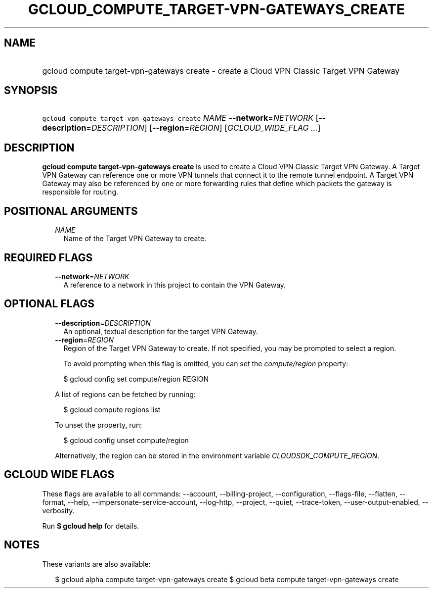 
.TH "GCLOUD_COMPUTE_TARGET\-VPN\-GATEWAYS_CREATE" 1



.SH "NAME"
.HP
gcloud compute target\-vpn\-gateways create \- create a Cloud VPN Classic Target VPN Gateway



.SH "SYNOPSIS"
.HP
\f5gcloud compute target\-vpn\-gateways create\fR \fINAME\fR \fB\-\-network\fR=\fINETWORK\fR [\fB\-\-description\fR=\fIDESCRIPTION\fR] [\fB\-\-region\fR=\fIREGION\fR] [\fIGCLOUD_WIDE_FLAG\ ...\fR]



.SH "DESCRIPTION"

\fBgcloud compute target\-vpn\-gateways create\fR is used to create a Cloud VPN
Classic Target VPN Gateway. A Target VPN Gateway can reference one or more VPN
tunnels that connect it to the remote tunnel endpoint. A Target VPN Gateway may
also be referenced by one or more forwarding rules that define which packets the
gateway is responsible for routing.



.SH "POSITIONAL ARGUMENTS"

.RS 2m
.TP 2m
\fINAME\fR
Name of the Target VPN Gateway to create.


.RE
.sp

.SH "REQUIRED FLAGS"

.RS 2m
.TP 2m
\fB\-\-network\fR=\fINETWORK\fR
A reference to a network in this project to contain the VPN Gateway.


.RE
.sp

.SH "OPTIONAL FLAGS"

.RS 2m
.TP 2m
\fB\-\-description\fR=\fIDESCRIPTION\fR
An optional, textual description for the target VPN Gateway.

.TP 2m
\fB\-\-region\fR=\fIREGION\fR
Region of the Target VPN Gateway to create. If not specified, you may be
prompted to select a region.

To avoid prompting when this flag is omitted, you can set the
\f5\fIcompute/region\fR\fR property:

.RS 2m
$ gcloud config set compute/region REGION
.RE

A list of regions can be fetched by running:

.RS 2m
$ gcloud compute regions list
.RE

To unset the property, run:

.RS 2m
$ gcloud config unset compute/region
.RE

Alternatively, the region can be stored in the environment variable
\f5\fICLOUDSDK_COMPUTE_REGION\fR\fR.


.RE
.sp

.SH "GCLOUD WIDE FLAGS"

These flags are available to all commands: \-\-account, \-\-billing\-project,
\-\-configuration, \-\-flags\-file, \-\-flatten, \-\-format, \-\-help,
\-\-impersonate\-service\-account, \-\-log\-http, \-\-project, \-\-quiet,
\-\-trace\-token, \-\-user\-output\-enabled, \-\-verbosity.

Run \fB$ gcloud help\fR for details.



.SH "NOTES"

These variants are also available:

.RS 2m
$ gcloud alpha compute target\-vpn\-gateways create
$ gcloud beta compute target\-vpn\-gateways create
.RE

